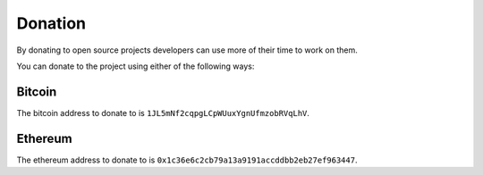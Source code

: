 ########
Donation
########

By donating to open source projects developers can use more of their time to
work on them.

You can donate to the project using either of the following ways:

*******
Bitcoin
*******

The bitcoin address to donate to is
``1JL5mNf2cqpgLCpWUuxYgnUfmzobRVqLhV``.

********
Ethereum
********

The ethereum address to donate to is
``0x1c36e6c2cb79a13a9191accddbb2eb27ef963447``.
